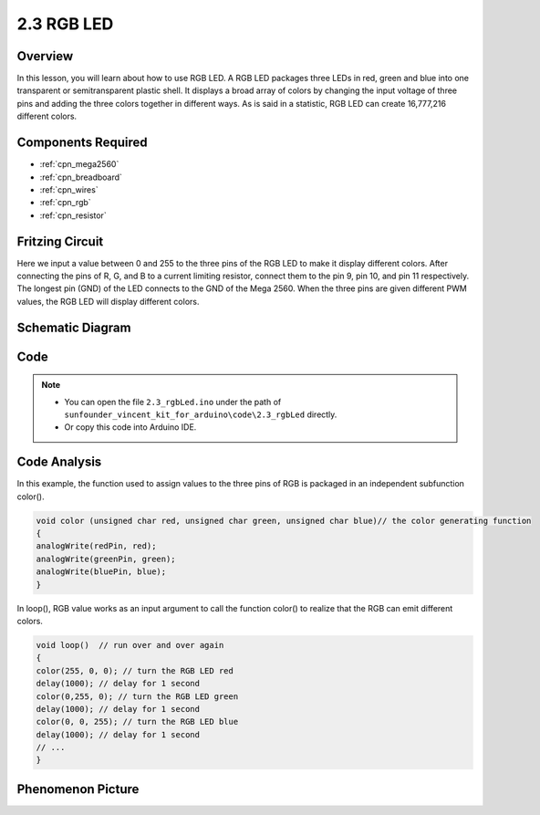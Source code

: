 .. _ar_rgb:

2.3 RGB LED
===========

Overview
--------

In this lesson, you will learn about how to use RGB LED. A RGB LED
packages three LEDs in red, green and blue into one transparent or
semitransparent plastic shell. It displays a broad array of colors by
changing the input voltage of three pins and adding the three colors
together in different ways. As is said in a statistic, RGB LED can
create 16,777,216 different colors.

Components Required
-------------------

.. image:: img/list_2.3.png

* :ref:`cpn_mega2560`
* :ref:`cpn_breadboard`
* :ref:`cpn_wires`
* :ref:`cpn_rgb`
* :ref:`cpn_resistor`

Fritzing Circuit
----------------

.. image:: img/image425.png


Here we input a value between 0 and 255 to the three pins of the RGB LED
to make it display different colors. After connecting the pins of R, G,
and B to a current limiting resistor, connect them to the pin 9, pin 10,
and pin 11 respectively. The longest pin (GND) of the LED connects to
the GND of the Mega 2560. When the three pins are given different PWM
values, the RGB LED will display different colors.

Schematic Diagram
-----------------

.. image:: img/image426.png


Code
----

.. note::

    * You can open the file ``2.3_rgbLed.ino`` under the path of ``sunfounder_vincent_kit_for_arduino\code\2.3_rgbLed`` directly.
    * Or copy this code into Arduino IDE.



.. raw:: html

    <iframe src=https://create.arduino.cc/editor/sunfounder01/3032b0a1-49e3-4d88-a73a-eeacf3761935/preview?embed style="height:510px;width:100%;margin:10px 0" frameborder=0></iframe>

Code Analysis
-------------

In this example, the function used to assign values to the three pins of RGB is packaged in an independent subfunction color().  

.. code-block:: arduino

    void color (unsigned char red, unsigned char green, unsigned char blue)// the color generating function  
    {    
    analogWrite(redPin, red);   
    analogWrite(greenPin, green); 
    analogWrite(bluePin, blue); 
    }

In loop(), RGB value works as an input argument to call the function color() to realize that the RGB can emit different colors.   

.. code-block:: arduino

    void loop()  // run over and over again  
    {    
    color(255, 0, 0); // turn the RGB LED red 
    delay(1000); // delay for 1 second  
    color(0,255, 0); // turn the RGB LED green  
    delay(1000); // delay for 1 second  
    color(0, 0, 255); // turn the RGB LED blue  
    delay(1000); // delay for 1 second 
    // ... 
    }  

Phenomenon Picture
------------------

.. image:: img/image79.jpeg